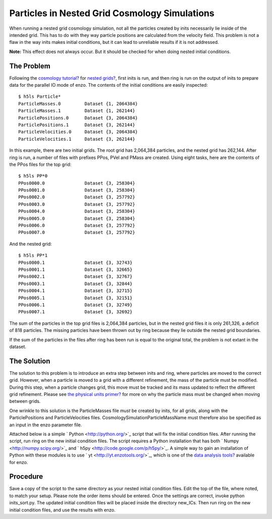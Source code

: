 Particles in Nested Grid Cosmology Simulations
==============================================

When running a nested grid cosmology simulation, not all the
particles created by inits necessarily lie inside of the intended
grid. This has to do with they way particle positions are
calculated from the velocity field. This problem is not a flaw in
the way inits makes initial conditions, but it can lead to
unreliable results if it is not addressed.

**Note:** This effect does not always occur. But it should be
checked for when doing nested initial conditions.

The Problem
-----------

Following the
`cosmology tutorial? </wiki/Tutorials/RunCosmologySimulation>`_ for
`nested grids? </wiki/Tutorials/WritingParameterFiles#Multiplenestedgrids>`_,
first inits is run, and then ring is run on the output of inits to
prepare data for the parallel IO mode of enzo. The contents of the
initial conditions are easily inspected:

::

    $ h5ls Particle*
    ParticleMasses.0         Dataset {1, 2064384}
    ParticleMasses.1         Dataset {1, 262144}
    ParticlePositions.0      Dataset {3, 2064384}
    ParticlePositions.1      Dataset {3, 262144}
    ParticleVelocities.0     Dataset {3, 2064384}
    ParticleVelocities.1     Dataset {3, 262144}

In this example, there are two initial grids. The root grid has
2,064,384 particles, and the nested grid has 262,144. After ring is
run, a number of files with prefixes PPos, PVel and PMass are
created. Using eight tasks, here are the contents of the PPos files
for the top grid:

::

    $ h5ls PP*0
    PPos0000.0               Dataset {3, 258304}
    PPos0001.0               Dataset {3, 258304}
    PPos0002.0               Dataset {3, 257792}
    PPos0003.0               Dataset {3, 257792}
    PPos0004.0               Dataset {3, 258304}
    PPos0005.0               Dataset {3, 258304}
    PPos0006.0               Dataset {3, 257792}
    PPos0007.0               Dataset {3, 257792}

And the nested grid:

::

    $ h5ls PP*1
    PPos0000.1               Dataset {3, 32743}
    PPos0001.1               Dataset {3, 32665}
    PPos0002.1               Dataset {3, 32767}
    PPos0003.1               Dataset {3, 32844}
    PPos0004.1               Dataset {3, 32715}
    PPos0005.1               Dataset {3, 32151}
    PPos0006.1               Dataset {3, 32749}
    PPos0007.1               Dataset {3, 32692}

The sum of the particles in the top grid files is 2,064,384
particles, but in the nested grid files it is only 261,326, a
deficit of 818 particles. The missing particles have been thrown
out by ring because they lie outside the nested grid boundaries.

If the sum of the particles in the files after ring has been run is
equal to the original total, the problem is not extant in the
dataset.

The Solution
------------

The solution to this problem is to introduce an extra step between
inits and ring, where particles are moved to the correct grid.
However, when a particle is moved to a grid with a different
refinement, the mass of the particle must be modified. During this
step, when a particle changes grid, this move must be tracked and
its mass updated to reflect the different grid refinement. Please
see
`the physical units primer? </wiki/Tutorials/DataAnalysisBasics#WritingyourowntoolsII-EnzoPhysicalUnits>`_
for more on why the particle mass must be changed when moving
between grids.

One wrinkle to this solution is the ParticleMasses file *must* be
created by inits, for all grids, along with the ParticlePositions
and ParticleVelocities files. CosmologySimulationParticleMassName
must therefore also be specified as an input in the enzo parameter
file.

Attached below is a simple ` Python <http://python.org/>`_ script
that will fix the initial condition files. After running the
script, run ring on the new initial condition files. The script
requires a Python installation that has both
` Numpy <http://numpy.scipy.org/>`_ and
` h5py <http://code.google.com/p/h5py/>`_. A simple way to gain an
installation of Python with these modules is to use
` yt <http://yt.enzotools.org/>`_, which is one of the
`data analysis tools? </wiki/Tutorials/DataAnalysisBasics>`_
available for enzo.

Procedure
---------

Save a copy of the script to the same directory as your nested
initial condition files. Edit the top of the file, where noted, to
match your setup. Please note the order items should be entered.
Once the settings are correct, invoke python inits\_sort.py. The
updated initial condition files will be placed inside the directory
new\_ICs. Then run ring on the new initial condition files, and use
the results with enzo.


